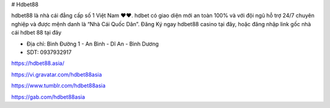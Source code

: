 # Hdbet88

hdbet88 là nhà cái đẳng cấp số 1 Việt Nam ❤️❤️. hdbet có giao diện mới an toàn 100% và với đội ngũ hỗ trợ 24/7 chuyên nghiệp và được mệnh danh là “Nhà Cái Quốc Dân”. Đăng Ký ngay hdbet88 casino tại đây, hoặc đăng nhập link gốc nhà cái hdbet 88 tại đây

- Địa chỉ: Bình Đường 1 - An Bình - Dĩ An - Bình Dương

- SDT: 0937932917

https://hdbet88.asia/

https://vi.gravatar.com/hdbet88asia

https://www.tumblr.com/hdbet88asia

https://gab.com/hdbet88asia
